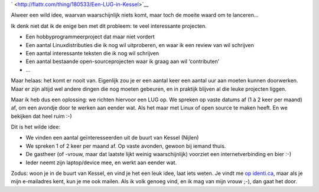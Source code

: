 .. title: Een LUG in Kessel?
.. slug: node-177
.. date: 2011-05-02 22:06:01
.. tags: wildidee,opensource,linux
.. link:
.. description: 
.. type: text



`
\ |Flattr
this| <http://flattr.com/thing/180533/Een-LUG-in-Kessel>`__


Alweer een wild idee, waarvan waarschijnlijk niets komt, maar toch de
moeite waard om te lanceren...

Ik denk niet dat ik de enige ben met
dit probleem: te veel interessante projecten.


-  Een hobbyprogrammeerproject dat maar niet vordert
-  Een aantal Linuxdistributies die ik nog wil uitproberen, en waar ik
   een review van wil schrijven
-  Een aantal interessante teksten die ik nog wil schrijven
-  Een aantal bestaande open-sourceprojecten waar ik graag aan wil
   ‘contributen’
-  ...


Maar helaas: het komt er nooit van. Eigenlijk zou je er een aantal
keer een aantal uur aan moeten kunnen doorwerken. Maar er zijn altijd
wel andere dingen die nog moeten gebeuren, en in praktijk blijven al die
leuke projecten liggen.

Maar ik heb dus een oplossing: we richten
hiervoor een LUG op. We spreken op vaste datums af (1 à 2 keer per
maand) af, om een avondje door te werken aan eender wat. Als het maar
met Linux of open source te maken heeft. En we bekijken dat heel ruim
:-)

Dit is het wilde idee:


-  We vinden een aantal geïnteresseerden uit de buurt van Kessel
   (Nijlen)
-  We spreken 1 of 2 keer per maand af. Op vaste avonden, gewoon bij
   iemand thuis.
-  De gastheer (of -vrouw, maar dat laatste lijkt weinig waarschijnlijk)
   voorziet een internetverbinding en bier :-)
-  Ieder neemt zijn laptop/device mee, en werkt aan eender wat.



Zodus: woon je in de buurt van Kessel, en vind je het een leuk
idee, laat iets weten. Je vindt me `op
identi.ca <http://identi.ca/johanv>`__, maar als je mijn e-mailadres
kent, kun je me ook mailen. Als ik volk genoeg vind, en ik mag van mijn
vrouw ;-), dan gaat het door.


.. |Flattr this| image:: http://api.flattr.com/button/flattr-badge-large.png
